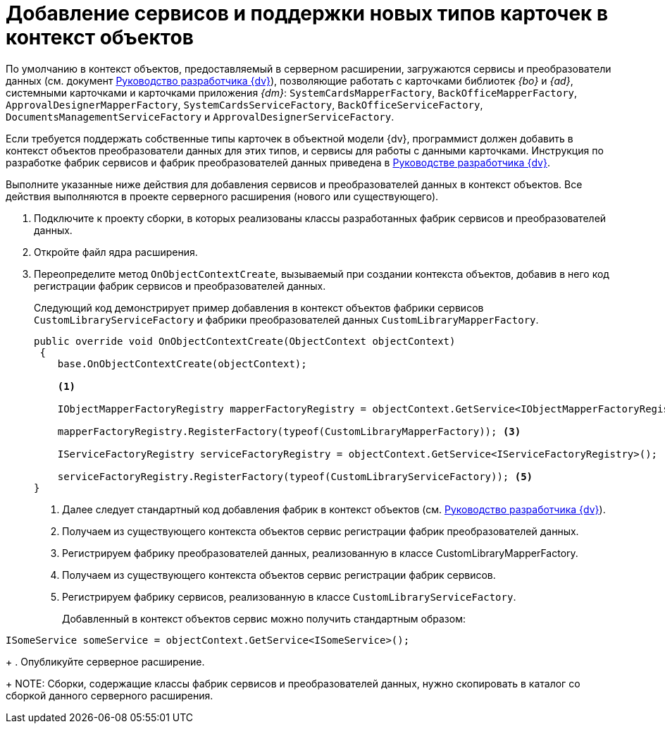 = Добавление сервисов и поддержки новых типов карточек в контекст объектов

По умолчанию в контекст объектов, предоставляемый в серверном расширении, загружаются сервисы и преобразователи данных (см. документ xref:programmer:samples:object-model/init-context.adoc[Руководство разработчика {dv}]), позволяющие работать с карточками библиотек _{bo}_ и _{ad}_, системными карточками и карточками приложения _{dm}_: `SystemCardsMapperFactory`, `BackOfficeMapperFactory`, `ApprovalDesignerMapperFactory`, `SystemCardsServiceFactory`, `BackOfficeServiceFactory`, `DocumentsManagementServiceFactory` и `ApprovalDesignerServiceFactory`.

Если требуется поддержать собственные типы карточек в объектной модели {dv}, программист должен добавить в контекст объектов преобразователи данных для этих типов, и сервисы для работы с данными карточками. Инструкция по разработке фабрик сервисов и фабрик преобразователей данных приведена в xref:programmer::index.adoc[Руководстве разработчика {dv}].

Выполните указанные ниже действия для добавления сервисов и преобразователей данных в контекст объектов. Все действия выполняются в проекте серверного расширения (нового или существующего).

. Подключите к проекту сборки, в которых реализованы классы разработанных фабрик сервисов и преобразователей данных.
+
. Откройте файл ядра расширения.
+
. Переопределите метод `OnObjectContextCreate`, вызываемый при создании контекста объектов, добавив в него код регистрации фабрик сервисов и преобразователей данных.
+
Следующий код демонстрирует пример добавления в контекст объектов фабрики сервисов `CustomLibraryServiceFactory` и фабрики преобразователей данных `CustomLibraryMapperFactory`.
+
[source,csharp]
----
public override void OnObjectContextCreate(ObjectContext objectContext)
 {
    base.OnObjectContextCreate(objectContext);

    <.>

    IObjectMapperFactoryRegistry mapperFactoryRegistry = objectContext.GetService<IObjectMapperFactoryRegistry>(); <.>

    mapperFactoryRegistry.RegisterFactory(typeof(CustomLibraryMapperFactory)); <.>

    IServiceFactoryRegistry serviceFactoryRegistry = objectContext.GetService<IServiceFactoryRegistry>(); <.>

    serviceFactoryRegistry.RegisterFactory(typeof(CustomLibraryServiceFactory)); <.>
}
----
<.> Далее следует стандартный код добавления фабрик в контекст объектов (см. xref:programmer:samples:object-model/init-context.adoc[Руководство разработчика {dv}]).
<.> Получаем из существующего контекста объектов сервис регистрации фабрик преобразователей данных.
<.> Регистрируем фабрику преобразователей данных, реализованную в классе CustomLibraryMapperFactory.
<.> Получаем из существующего контекста объектов сервис регистрации фабрик сервисов.
<.> Регистрируем фабрику сервисов, реализованную в классе `CustomLibraryServiceFactory`.
+
Добавленный в контекст объектов сервис можно получить стандартным образом:
+
// no-code-check
[source,csharp]
----
ISomeService someService = objectContext.GetService<ISomeService>();
----
+
. Опубликуйте серверное расширение.
+
NOTE: Сборки, содержащие классы фабрик сервисов и преобразователей данных, нужно скопировать в каталог со сборкой данного серверного расширения.
